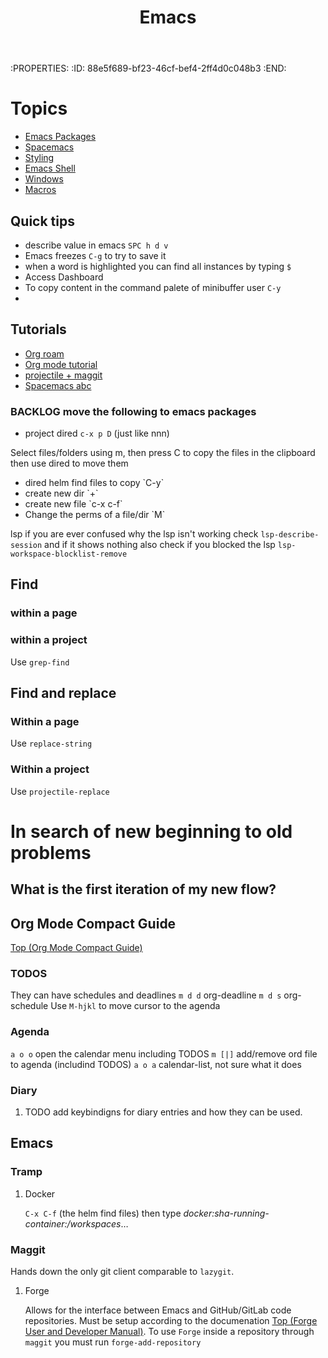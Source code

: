 :PROPERTIES:
:ID:       88e5f689-bf23-46cf-bef4-2ff4d0c048b3 :END:
#+title: Emacs

* Topics
- [[id:b3c13621-8f46-48b8-86a3-a3e7c1f8846f][Emacs Packages]]
- [[id:a16d868e-65c2-4735-9104-822f3d1a7d22][Spacemacs]]
- [[id:338d95c5-0d38-4089-8e16-ff853ced3834][Styling]]
- [[id:6c7c13d8-f06b-4ff1-83b2-564ea572da83][Emacs Shell]]
- [[id:421fda6d-346b-4c72-b88d-8080922da724][Windows]]
- [[id:97649f9e-ee40-4226-ac4d-d51e1f7bbd3f][Macros]]

** Quick tips
- describe value in emacs =SPC h d v=
- Emacs freezes =C-g= to try to save it
- when a word is highlighted you can find all instances by typing =$=
- Access Dashboard
- To copy content in the command palete of minibuffer user =C-y=
-
** Tutorials
- [[https://www.youtube.com/watch?v=AyhPmypHDEw][Org roam]]
- [[https://www.youtube.com/watch?v=PNE-mgkZ6HM][Org mode tutorial]]
- [[https://www.youtube.com/watch?v=INTu30BHZGk][projectile + maggit]]
- [[id:341a7c39-5089-4d98-a390-2521fae514cc][Spacemacs abc]]


*** BACKLOG move the following to emacs packages
DEADLINE: <2024-08-30 Fri>

- project dired =c-x p D= (just like nnn)
Select files/folders using m, then press C to copy the files in the clipboard then use dired to move them

- dired helm find files to copy `C-y`
- create new dir `+`
- create new file `c-x c-f`
- Change the perms of a file/dir `M`

lsp if you are ever confused why the lsp isn't working check =lsp-describe-session= and if it shows nothing also check if you blocked the lsp =lsp-workspace-blocklist-remove=
** Find
*** within a page
*** within a project
Use =grep-find=
** Find and replace
*** Within a page
Use =replace-string=
*** Within a project
Use =projectile-replace=



* In search of new beginning to old problems
** What is the first iteration of my new flow?

** Org Mode Compact Guide
[[https://orgmode.org/guide/index.html#SEC_Contents][Top (Org Mode Compact Guide)]]

*** TODOS
They can have schedules and deadlines
=m d d= org-deadline
=m d s= org-schedule
Use =M-hjkl= to move cursor to the agenda

*** Agenda
=a o o= open the calendar menu including TODOS
=m [|]= add/remove ord file to agenda (includind TODOS)
=a o a= calendar-list, not sure what it does
*** Diary
**** TODO add keybindigns for diary entries and how they can be used.

** Emacs

*** Tramp
**** Docker
=C-x C-f= (the helm find files) then type /docker:sha-running-container:/workspaces/...

*** Maggit
Hands down the only git client comparable to =lazygit=.
**** Forge

Allows for the interface between Emacs and GitHub/GitLab code repositories. Must be setup according to the documenation [[https://magit.vc/manual/forge/][Top (Forge User and Developer Manual)]].
To use =Forge= inside a repository through =maggit= you must run ~forge-add-repository~

